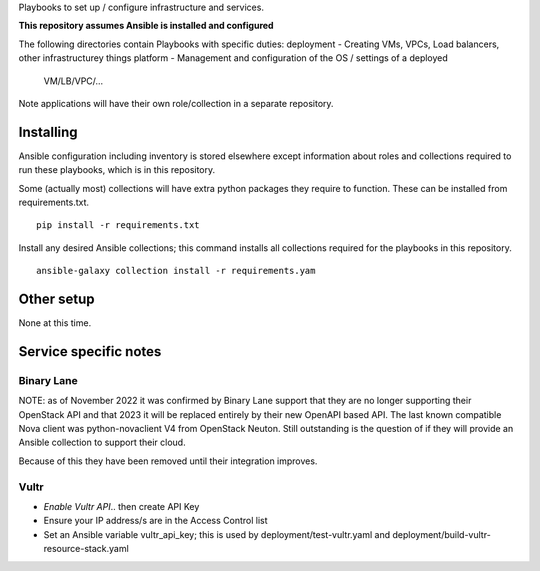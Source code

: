 Playbooks to set up / configure infrastructure and services.

**This repository assumes Ansible is installed and configured**

The following directories contain Playbooks with specific duties:
deployment - Creating VMs, VPCs, Load balancers, other infrastructurey things
platform - Management and configuration of the OS / settings of a deployed
            VM/LB/VPC/...

Note applications will have their own role/collection in a separate repository.


Installing
==========

Ansible configuration including inventory is stored elsewhere except
information about roles and collections required to run these playbooks, which
is in this repository.

Some (actually most) collections will have extra python packages they require
to function. These can be installed from requirements.txt.

::

  pip install -r requirements.txt


Install any desired Ansible collections; this command installs all collections
required for the playbooks in this repository.

::

  ansible-galaxy collection install -r requirements.yam


Other setup
===========

None at this time.

Service specific notes
======================


Binary Lane
-----------

NOTE: as of November 2022 it was confirmed by Binary Lane support that they are
no longer supporting their OpenStack API and that 2023 it will be replaced
entirely by their new OpenAPI based API.
The last known compatible Nova client was python-novaclient V4 from OpenStack
Neuton.
Still outstanding is the question of if they will provide an Ansible
collection to support their cloud.

Because of this they have been removed until their integration improves.

Vultr
-----

* `Enable Vultr API`.. then create API Key
* Ensure your IP address/s are in the Access Control list
* Set an Ansible variable vultr_api_key; this is used by
  deployment/test-vultr.yaml and deployment/build-vultr-resource-stack.yaml

.. _`Enable Vultr API`: https://my.vultr.com/settings/#settingsapi

